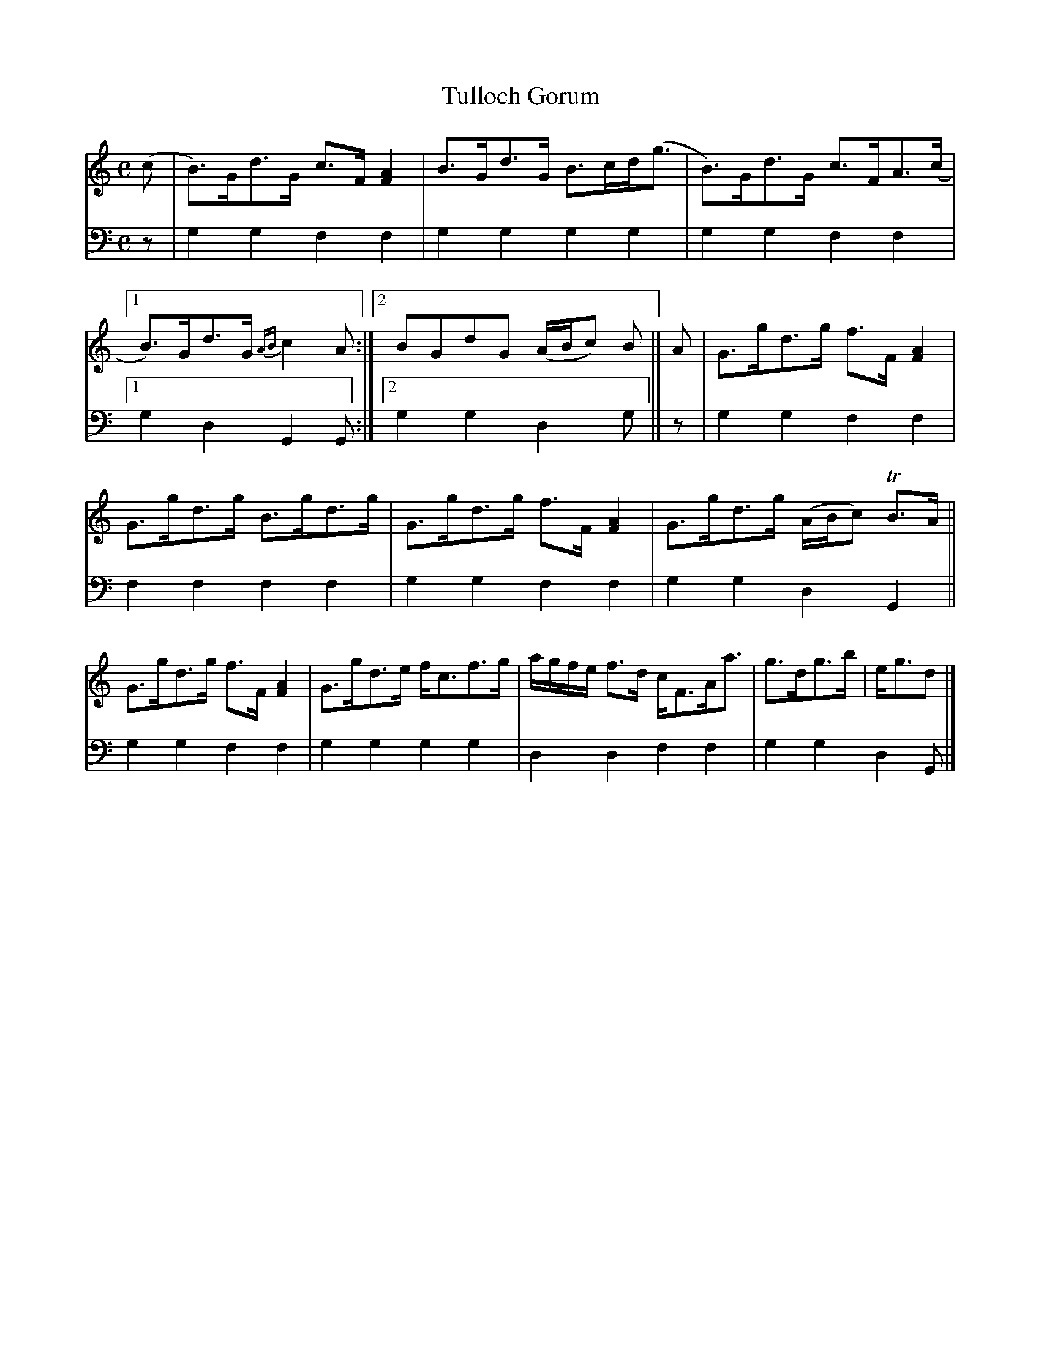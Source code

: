 X: 1183
T: Tulloch Gorum
%R: strathspey
B: Niel Gow & Sons "A Collection of Strathspey Reels, etc." v.1 p.18 #3
Z: 2022 John Chambers <jc:trillian.mit.edu>
M: C
L: 1/8
K: Gmix
% - - - - - - - - - -
% Voice 1 reformatted for 2 7+6-bar lines.
V: 1 staves=2
(c |\
B)>Gd>G c>F [A2F2] | B>Gd>G B>cd<(g |\
B)>Gd>G c>FA>(c |[1 B)>Gd>G {AB}c2A :|\
[2 BGdG (A/B/c) B || A | G>gd>g f>F [A2F2] |
G>gd>g B>gd>g |\
G>gd>g f>F [A2F2] | G>gd>g (A/B/c) TB>A ||\
G>gd>g f>F [A2F2] | G>gd>e f<cf>g |\
a/g/f/e/ f>d c<FA<a | g>dg>b | e<gd |]
% - - - - - - - - - -
% Voice 2 preserves the staff layout in the book.
V: 2 clef=bass middle=d
z | g2g2 f2f2 | g2g2 g2g2 | g2g2 f2f2 |[1 g2d2 G2G :|[2 g2g2 d2g ||
z | g2g2 f2f2 | f2f2 f2f2 | g2g2 f2f2 | g2g2 d2G2 || g2g2 f2f2 |
g2g2 g2g2 | d2d2 f2f2 | g2g2 d2G |]
